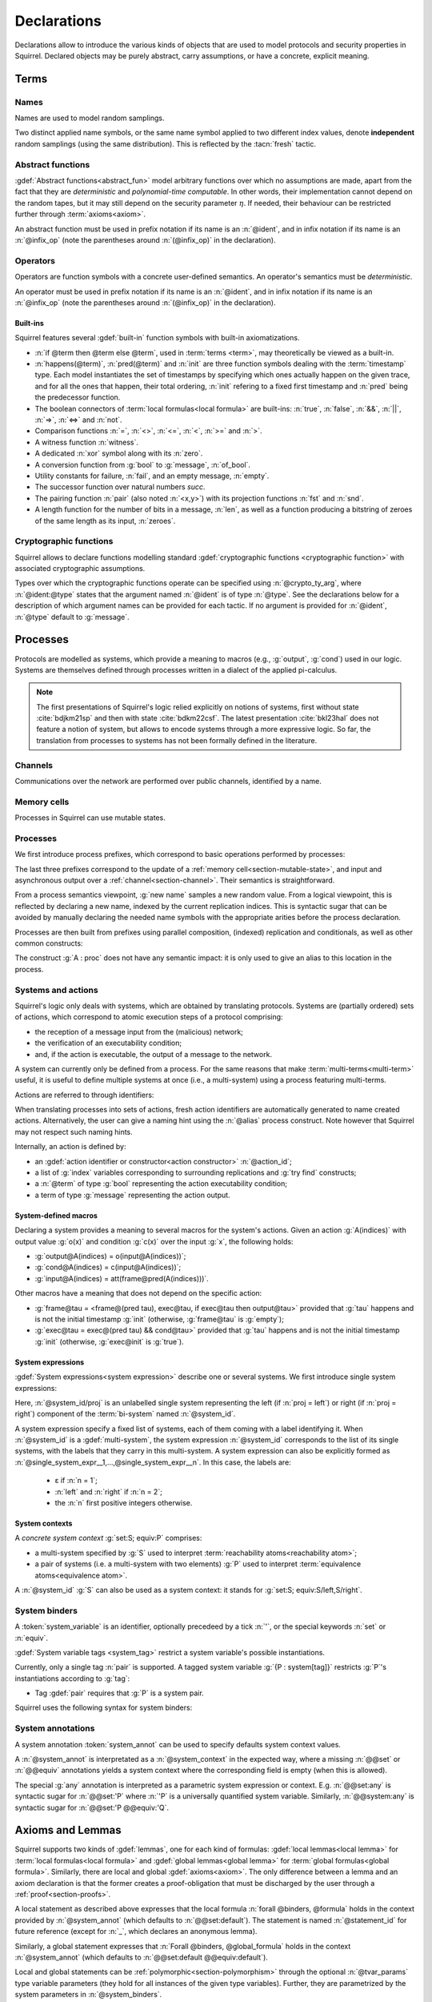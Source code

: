 .. _section-declarations:

============
Declarations
============

Declarations allow to introduce the various kinds of objects
that are used to model protocols and security properties in Squirrel.
Declared objects may be purely abstract, carry assumptions,
or have a concrete, explicit meaning.

Terms
=====
        
Names
-----

Names are used to model random samplings.

.. prodn::
   name_id ::= @ident

.. decl:: name @name_id : {? @type ->} @type

  A name declaration :n:`name @name_id : {? @type__i ->} @type__s` introduces
  a new name symbol :n:`@name_id` optionally indexed by :n:`@type__i` and
  sampling values of type :n:`@type__s`.

  Whenever a name :g:`n` is defined, a corresponding
  :gdef:`namelength axiom` is declared as:
  
  .. squirreldoc::
     axiom [any] namelength_n : [len (n) = namelength_message]

  It states that all names have the same length, given by a constant.
  
  It is required that the indexing type :n:`@type__i` is a
  :term:`finite` type, but there are no restrictions over the sampling type
  :n:`@type__s`. 
   
  The sampling *distribution* used over the sampling type :n:`@type__s`
  is usually arbitrary --- though it can be restricted using 
  :term:`type tags<type tag>`.

Two distinct applied name symbols, or the same name symbol applied to
two different index values, denote **independent** random samplings
(using the same distribution).
This is reflected by the :tacn:`fresh` tactic.


Abstract functions
------------------

:gdef:`Abstract functions<abstract_fun>` model
arbitrary functions over which no assumptions are made,
apart from the fact that
they are *deterministic* and *polynomial-time computable*.
In other words, their implementation cannot depend on the random
tapes, but it may still depend on the security parameter :math:`\eta`.
If needed, their behaviour can be restricted further through
:term:`axioms<axiom>`.

.. prodn::
   fun_id ::= @ident | (@infix_op)

.. decl:: abstract @fun_id {? [@tvar_params]} : @type

  Declares a deterministic and polynomial-time computable abstract
  function of type :n:`@type` and named :n:`@fun_id`.

  The function can be :ref:`polymorphic<section-polymorphism>` 
  through the optional :n:`@tvar_params` type variable parameters.

An abstract function must be used in prefix notation if its name is an
:n:`@ident`, and in infix notation if its name is an
:n:`@infix_op` (note the parentheses around :n:`(@infix_op)` in the
declaration).

.. example:: 
             
   Equality is defined in Squirrel as an axiomatized polymorphic
   abstract function:

   .. squirreldoc::
      abstract (=) ['a] : 'a -> 'a -> bool

Operators
---------

Operators are function symbols with a concrete user-defined semantics.
An operator's semantics must be *deterministic*.

.. prodn::
   operator_id ::= @ident | (@infix_op)

.. decl:: op @operator_id {? [@tvar_params] } @binders {? : @type } = @term

   Declares an operator named :n:`@op_id`, with arguments :n:`@binders` and
   returning :n:`@term`.

   The return type :n:`@type` can be provided, or left to be
   automatically inferred by Squirrel.
  
   Operator declarations can be :ref:`polymorphic<section-polymorphism>` through 
   the optional :n:`@tvar_params` type variable parameters.

   An operator declaration *fails* if Squirrel cannot syntactically check
   that its body represents a deterministic value.

An operator must be used in prefix notation if its name is an
:n:`@ident`, and in infix notation if its name is an
:n:`@infix_op` (note the parentheses around :n:`(@infix_op)` in the
declaration).

..
  As recursion is not yet supported, this is in fact currently syntact
  sugar for declaring an :term:`abstract function <abstract_fun>` symbol along with an :term:`axiom` stating
  the equation giving its defintion.


Built-ins
+++++++++

Squirrel features several :gdef:`built-in` function symbols
with built-in axiomatizations.

* :n:`if @term then @term else @term`,
  used in :term:`terms <term>`, may theoretically be viewed
  as a built-in.
* :n:`happens(@term)`, :n:`pred(@term)` and :n:`init` are three
  function symbols dealing with the :term:`timestamp` type. Each model
  instantiates the set of timestamps by specifying which ones actually happen
  on the given trace, and for all the ones that happen, their total
  ordering, :n:`init` refering to a fixed first timestamp and
  :n:`pred` being the predecessor function.
* The boolean connectors of :term:`local formulas<local formula>` are built-ins:
  :n:`true`, :n:`false`, :n:`&&`, :n:`||`, :n:`=>`, :n:`<=>` and :n:`not`.
* Comparison functions :n:`=`, :n:`<>`, :n:`<=`, :n:`<`, :n:`>=` and :n:`>`.
* A witness function :n:`witness`.
* A dedicated :n:`xor` symbol along with its :n:`zero`.
* A conversion function from :g:`bool` to :g:`message`, :n:`of_bool`.
* Utility constants for failure, :n:`fail`, and an empty message, :n:`empty`.
* The successor function over natural numbers `succ`.
* The pairing function :n:`pair` (also noted :n:`<x,y>`) with
  its projection functions :n:`fst` and :n:`snd`.
* A length function for the number of bits in a message, :n:`len`, as well as a function producing a bitstring of zeroes of the same length as its input, :n:`zeroes`.
   

Cryptographic functions
-----------------------

Squirrel allows to declare functions modelling standard
:gdef:`cryptographic functions <cryptographic function>` with
associated cryptographic assumptions.

.. prodn::
   crypto_ty_arg ::= @ident : @type
   
Types over which the cryptographic functions operate can be specified
using :n:`@crypto_ty_arg`, where :n:`@ident:@type` states that the argument
named :n:`@ident` is of type :n:`@type`. See the declarations below for 
a description of which argument names can be provided for each tactic.
If no argument is provided for :n:`@ident`, :n:`@type` default to :g:`message`.

.. decl:: hash @fun_id {? where {+ @crypto_ty_arg}}

   .. squirreldoc::
      hash h where m:tym h:tyh k:tyk

   declares a keyed :gdef:`hash function <hash function>` with types
   :g:`tyk` for keys, :g:`tym` for messages and :g:`tyh` for hash
   digests.
   It is assumed to satisfy the PRF and known-key collision
   resistance assumptions.

   Enables the use of :tacn:`prf`, :tacn:`euf` and :tacn:`collision`.   
         
.. decl:: signature @fun_id, @fun_id, @fun_id {? where {+ @crypto_ty_arg}}

   .. squirreldoc::
      signature sig, ver, pk where m:tym sig:tysig sk:tysk pk:typk
      
   declares a :gdef:`signature scheme` with types :g:`tym` for
   messages to be signed, :g:`tysig` for signatures, :g:`tysk` for
   secret signing keys and :g:`typk` for public verification keys.
   It is assumed unforgeable against
   chosen message attacks (EUF-CMA) and satisfying the equation
   :g:`ver(sig(m,sk),m,pk(sk)) = true`.

   Enables the use of :tacn:`euf`.

.. decl:: aenc @fun_id, @fun_id, @fun_id {? where {+ @crypto_ty_arg}}

   .. squirreldoc::
      aenc enc, dec, pk where ptxt:typtxt ctxt:tyctxt rnd:tyrnd sk:tysk pk:typk
     
   declares an :gdef:`asymmetric encryption` scheme with types
   :g:`typtxt` for plain-texts, :g:`tyctxt` for cipher-texts,
   :g:`tyrnd` for encryption randomness, :g:`tysk` for secret decryption keys and
   :g:`typk` for public encryption keys.
   It is assumed IND-CCA1 and ENC-KP, and satisfying the equation
   :g:`dec(enc(m,pk(sk)),sk) = m`.
      
   Enables the use of :tacn:`cca1` and :tacn:`enckp`.
   

.. decl:: senc @fun_id, @fun_id, @fun_id {? where {+ @crypto_ty_arg}}

   .. squirreldoc::
      senc enc, dec where ptxt:typtxt ctxt:tyctxt rnd:tyrnd k:tyk

   declares a :gdef:`symmetric encryption` scheme with types
   :g:`typtxt` for plain-texts, :g:`tyctxt` for cipher-texts,
   :g:`tyrnd` for encryption randomness and :g:`tyk` for keys.
   It is assumed IND-CPA and INT-CTXT, and satisfying the equation
   :g:`dec(enc(m,sk),sk) = m`.
      
   Enables the use of :tacn:`cca1`, :tacn:`intctxt` and :tacn:`enckp`.

.. decl:: {| ddh | cdh | gdh } @fun_id, @fun_id {? ,@fun_id} {? where {+ @crypto_ty_arg}}

   The :gdef:`group declaration`:
   
   .. squirreldoc::
      ddh g, (^), ( ** ) where group:tyg exponents:tye

   declares a group with generator :g:`g`, exponentation :g:`(^)` and
   exponent multiplication :g:`( ** )`.  The group is assumed to
   satisfy the DDH assumption when declared with :g:`ddh`, the CDH
   assumption with :g:`cdh`, and the Gap-DH assumption with g:`gdh`.
   
   Enables the use of :tacn:`cdh`, :tacn:`gdh` and :tacn:`ddh`.

.. _section-processes:

Processes
=========

Protocols are modelled as systems, which provide a meaning to macros
(e.g., :g:`output`, :g:`cond`) used in our logic. Systems are themselves
defined through processes written in a dialect of the applied pi-calculus.

.. note::
  The first presentations of Squirrel's logic relied explicitly on
  notions of systems, first without state :cite:`bdjkm21sp` and then
  with state :cite:`bdkm22csf`. The latest presentation
  :cite:`bkl23hal` does not feature a notion of system, but
  allows to encode systems through a more expressive logic.
  So far, the translation from processes to systems has not been
  formally defined in the literature.

.. _section-channel:

Channels
--------

Communications over the network are performed over public channels, identified by a name.

.. prodn::
   channel_id ::= @ident

.. decl:: channel @channel_id

   Declares a channel named :n:`@channel_id`.
 
  
.. _section-mutable-state:

Memory cells
------------

Processes in Squirrel can use mutable states.

.. prodn::
   state_id ::= @ident

.. decl:: mutable @state_id @binders {? : @type} = @term
  
   Declares a memory cell named :n:`state_id` indexed by arguments
   :n:`@binders` and initialized to :n:`term`.
   Due to technical limitations, Squirrel currently only supports
   :n:`@binders` of :term:`finite` type.

   The return type :n:`@type` can be provided, or left to be
   automatically inferred by Squirrel.
   
.. example:: State counter
       
   A set of mutable counters indexed by :g:`i,j,k`, all initialized 
   to :g:`zero`, may be declared as follows:

   .. squirreldoc:: 
      mutable counter (i,j,k:index) : message = zero

   With this declaration, the following formula is valid:

   .. squirreldoc::
      forall i j k, counter i j k @ init = zero
   
Processes
---------

We first introduce process prefixes, which correspond to basic operations
performed by processes:

.. prodn::
   process_prefix ::= new @name_id 
   | @state_id {? {* @term}} := @term
   | out(@channel, @term) 
   | in(@channel, @term)

The last three prefixes correspond to the update of a
:ref:`memory cell<section-mutable-state>`, and input and
asynchronous output over a :ref:`channel<section-channel>`.
Their semantics is straightforward.

From a process semantics viewpoint, :g:`new name` samples a new
random value. From a logical viewpoint, this is reflected by
declaring a new name, indexed by the current replication indices. This
is syntactic sugar that can be avoided by manually declaring the
needed name symbols with the appropriate arities before the process
declaration.

Processes are then built from prefixes using parallel composition,
(indexed) replication and conditionals, as well as other common
constructs:

..  prodn::
    process_id ::= @ident
    alias ::= @ident
    process ::= null
    | @process_prefix
    | @process_prefix; @process
    | @process | @process
    | if @term then @process {? else @process}
    | try find @binders such that @term in @process {? else @process}
    | let @ident = @term in @process
    | !_@ident @process
    | @process_id {? ({*, @term}) }
    | @alias : @process

The construct :g:`A : proc` does not have any semantic impact: it is
only used to give an alias to this location in the process.

.. decl:: process @process_id @binders = @proc
   
   Declares a new process named :n:`@process_id` with arguments :n:`@binders`
   and body :n:`@process`.


Systems and actions
-------------------

Squirrel's logic only deals with systems, which are obtained
by translating protocols. Systems are (partially ordered) sets of actions,
which correspond to atomic execution steps of a protocol comprising:

* the reception of a message input from the (malicious) network;
* the verification of an executability condition;
* and, if the action is executable, the output of a message to the network.

A system can currently only be defined from a process.
For the same reasons that make :term:`multi-terms<multi-term>` useful,
it is useful to define multiple systems at once (i.e., a multi-system)
using a process featuring multi-terms.

.. prodn::
   system_id ::= @ident

.. decl:: system {? @system_id =} @process

   Declare a :gdef:`bi-system` whose actions are obtained by
   translating :n:`@process`, which may use bi-terms.
   The obtained :gdef:`single systems<single system>` can be referred to as
   :g:`system_id/left` and :g:`system_id/right`.
   The left (resp. right) single system corresponds to the process
   obtained by taking the left (resp. right) projections of all bi-terms
   appearing in :n:`@process`.

   The system name :n:`@system_id` defaults to :n:`default` when no
   identifier is specified.

Actions are referred to through identifiers:

.. prodn::
   action_id ::= @ident

When translating processes into sets of actions, fresh action
identifiers are automatically generated to name created
actions. Alternatively, the user can give a naming hint using the
:n:`@alias` process construct. Note however that Squirrel may not
respect such naming hints.

Internally, an action is defined by:

* an :gdef:`action identifier or constructor<action constructor>` :n:`@action_id`;
* a list of :g:`index` variables corresponding to surrounding replications
  and :g:`try find` constructs;
* a :n:`@term` of type :g:`bool` representing the action executability condition;
* a term of type :g:`message` representing the action output.


.. example:: Actions corresponding to a process definition
       
   Consider the following system declaration:

   .. squirreldoc::
      abstract one : message.
      name n : index -> message.
      channel c.

      system
        (!_i (in(c,x);
              if x=zero then
                A: out(c,n(i))
              else
                B: out(c,x)
        ) | in(c,x); out(c,empty)).
  
   The provided process yields a system with three actions:
   
   * action :n:`A(i)`, which on input :g:`x` checks whether :g:`x=zero` and outputs :g:`n(i)`;
   * action :n:`B(i)`,  which on input :g:`x` checks whether :g:`x<>zero` and outputs :g:`x`;
   * and action :n:`A1` (automatically named) which checks whether :g:`true` and outputs :g:`empty`.  

.. _section-system-macros:

System-defined macros
+++++++++++++++++++++

Declaring a system provides a meaning to several macros for the
system's actions. Given an action :g:`A(indices)`
with output value :g:`o(x)` and condition :g:`c(x)` over the input :g:`x`,
the following holds:

* :g:`output@A(indices) = o(input@A(indices))`;
* :g:`cond@A(indices) = c(input@A(indices))`;
* :g:`input@A(indices) = att(frame@pred(A(indices)))`.

Other macros have a meaning that does not depend on the specific
action:

* :g:`frame@tau = <frame@(pred tau), exec@tau, if exec@tau then output@tau>` 
  provided that :g:`tau` happens and is not the initial timestamp
  :g:`init` (otherwise, :g:`frame@tau` is :g:`empty`);
* :g:`exec@tau = exec@(pred tau) && cond@tau>` provided that
  :g:`tau` happens and is not the initial timestamp
  :g:`init` (otherwise, :g:`exec@init` is :g:`true`).

System expressions
++++++++++++++++++

:gdef:`System expressions<system expression>` describe one or several systems.
We first introduce single system expressions:

.. prodn::
   single_system_expr ::= @system_id/left | @system_id/right

Here, :n:`@system_id/proj` is an unlabelled single system 
representing the left (if :n:`proj = left`) or right (if :n:`proj = right`)
component of the :term:`bi-system` named :n:`@system_id`.


.. prodn::
   ssystem_expr ::= @system_id | (@system_expr)
   system_expr ::= @ssytem_expr | {*, @single_system_expr}

A system expression specify a fixed list of systems, each
of them coming with a label identifying it.
When :n:`@system_id` is a :gdef:`multi-system`,
the system expression :n:`@system_id` corresponds to the list of
its single systems, with the labels that they carry in this multi-system.
A system expression can also be explicitly formed as
:n:`@single_system_expr__1,...,@single_system_expr__n`.
In this case, the labels are:

  + ε if :n:`n = 1`;

  + :n:`left` and :n:`right` if :n:`n = 2`;

  + the :n:`n` first positive integers otherwise.

System contexts
+++++++++++++++
  
.. prodn::
   ssystem_context ::= @system_id | (@system_context)
   system_context ::= @ssytem_context | set: @system_expr; equiv:  @system_expr

A *concrete system context* :g:`set:S; equiv:P` comprises:

* a multi-system specified by :g:`S` used to interpret
  :term:`reachability atoms<reachability atom>`;

* a pair of systems (i.e. a multi-system with two elements) :g:`P`
  used to interpret :term:`equivalence atoms<equivalence atom>`.

A :n:`@system_id` :g:`S` can also be used as a system context:
it stands for :g:`set:S; equiv:S/left,S/right`.


System binders
--------------

A :token:`system_variable` is an identifier, optionally precedeed by a tick :n:`'`,
or the special keywords :n:`set` or :n:`equiv`.

.. prodn::
  system_variable ::= @ident | '@ident | set | equiv

:gdef:`System variable tags <system_tag>` restrict a system variable's
possible instantiations.

.. prodn::
  system_tag ::= pair
  
Currently, only a single tag :n:`pair` is supported. A tagged system
variable :g:`{P : system[tag]}` restricts :g:`P`'s instantiations
according to :g:`tag`:

- Tag :gdef:`pair` requires that :g:`P` is a system pair.
 
Squirrel uses the following syntax for system binders:

.. prodn::  
  system_binder_group ::= {{+, {+, @system_variable } : system {? [{+ @system_tag}]} }}
  system_binders ::= {* @system_binder_group }
   

System annotations
------------------

A system annotation :token:`system_annot` can be used to specify
defaults system context values.

.. prodn::
  expr_annot ::= @ssystem_expr | any
  context_annot ::= @ssystem_context | any
  system_annot ::= {? @@set:@expr_annot} {? @@equiv:@expr_annot} 
  | {? @@equiv:@expr_annot} {? @@set:@expr_annot}
  | @@system:@context_context

A :n:`@system_annot` is interpretated as a :n:`@system_context` in
the expected way, where a missing :n:`@@set` or :n:`@@equiv`
annotations yields a system context where the corresponding field is
empty (when this is allowed).

The special :g:`any` annotation is interpreted as a parametric system
expression or context. E.g. :n:`@@set:any` is syntactic sugar for
:n:`@@set:'P` where :n:`'P` is a universally quantified system variable.
Similarly, :n:`@@system:any` is syntactic sugar for
:n:`@@set:'P @@equiv:'Q`.

Axioms and Lemmas
=================

Squirrel supports two kinds of :gdef:`lemmas`, one for each kind of formulas:
:gdef:`local lemmas<local lemma>` for :term:`local formulas<local formula>` and
:gdef:`global lemmas<global lemma>` for :term:`global formulas<global formula>`.
Similarly, there are local and global
:gdef:`axioms<axiom>`. The only difference between a lemma and an axiom
declaration is that the former creates a proof-obligation that must be
discharged by the user through a :ref:`proof<section-proofs>`.

.. prodn::
   statement_id ::= @ident | _
   local_statement ::= @statement_id @system_binders {? @system_annot} {? [@tvar_params]} @binders : @formula
   global_statement ::= @statement_id @system_binders {? @system_annot} {? [@tvar_params]} @binders : @global_formula

A local statement as described above expresses that
the local formula :n:`forall @binders, @formula` holds
in the context provided by :n:`@system_annot` (which defaults to :n:`@@set:default`).
The statement is named :n:`@statement_id` for future reference (except
for :n:`_`, which declares an anonymous lemma).

Similarly,
a global statement expresses that
:n:`Forall @binders, @global_formula` holds in the context
:n:`@system_annot` (which defaults to :n:`@@set:default @@equiv:default`).

Local and global statements can be
:ref:`polymorphic<section-polymorphism>` through the optional
:n:`@tvar_params` type variable parameters (they hold for all
instances of the given type variables).
Further, they are parametrized by the system parameters in
:n:`@system_binders`.

Unnamed (local and global) statements can be declared using an
underscore :g:`_` instead of a statement identifier
:n:`@statement_id`.
                      
.. decl:: {? local} {| lemma | axiom } @local_statement
   :name: lemma
   
   Declares a new local :g:`lemma` or :g:`axiom`.

.. decl:: global {| lemma | axiom} @global_statement
   :name: global

   Declares a new global :g:`lemma` or :g:`axiom`.

The system context of a lemma can also be provided using the following legacy syntax:

.. decl:: {| lemma | axiom } [@system_expr] @statement_id {? [@tvar_params]} @binders : @formula 
   :name: legacylemma
   
   Legacy syntax for local lemma declarations.

.. decl:: global {| lemma | axiom } [@system_context] @statement_id {? [@tvar_params]} @binders : @global_formula 
   :name: legacygloballemma
   
   Legacy syntax for global lemma declarations.

.. note::
   Currently, most Squirrel files (and this documentation) use the legacy syntax.

.. example:: Local axioms and lemmas
       
   We declare an axiom stating
   that in any system, a pair has a negligible probability of
   being equal to the constant :g:`fail`.

   .. squirreldoc::
      axiom [any] fail_not_pair (x,y:message): <x,y> <> fail

   Next, we state that in system :g:`[default]`,
   the adversary never sends the same message twice.

   .. squirreldoc::
      axiom no_repeat t t' : happens(t,t') => t <> t' => input@t <> input@t'

   Finally, the following unnammed local lemma states that, for the
   single system :g:`myProtocol/left`,
   action :g:`A2` can execute only if the adversary sends the message
   :g:`ok` at time-point `A1`:

   .. squirreldoc::
      lemma [myProtocol/left] _ : cond@A2 => input@A1 = ok

.. example:: Global lemmas

  The next (typical) global lemma states that the two projections
  of the bi-system :g:`myProtocol` are observationally equivalent:

  .. squirreldoc::
     global lemma [myProtocol] obs_equiv (t:timestamp[const]) : [happens(t)] -> equiv(frame@t)

  As a slight variant,
  we now state that :g:`real/left` and :g:`ideal/right`
  are observationally equivalent, this time using only :g:`real/left`
  to interpret :g:`[_]` atoms (which does not change anything in that
  case since :g:`happens(_)` does not depend on the details of system
  actions):

  .. squirreldoc::
     global lemma [set: real/left; equiv: real/left,ideal/right] ideal_real_equiv :
       Forall (tau:timestamp[const]), [happens(tau)] -> equiv(frame@tau)
